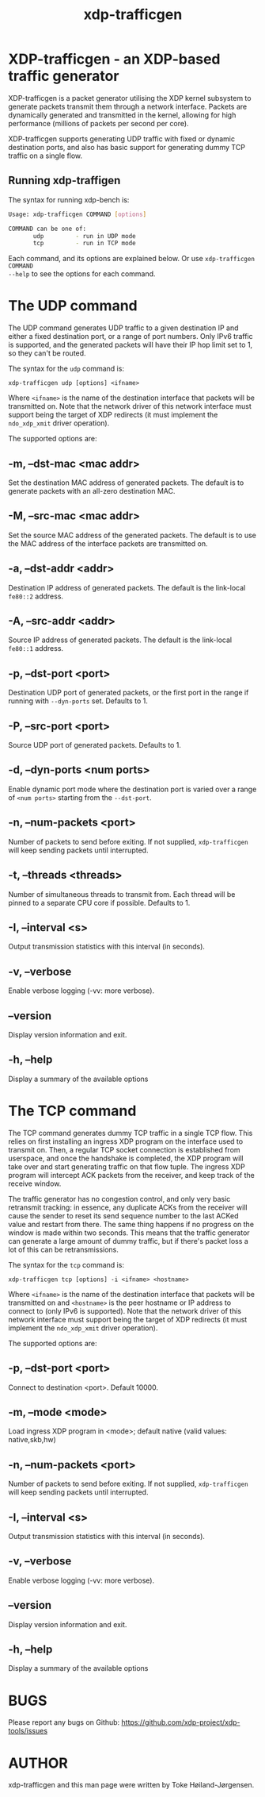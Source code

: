 #+EXPORT_FILE_NAME: xdp-trafficgen
#+TITLE: xdp-trafficgen
#+OPTIONS: ^:nil
#+MAN_CLASS_OPTIONS: :section-id "8\" \"DATE\" \"VERSION\" \"An XDP-based traffic generator"
# This file serves both as a README on github, and as the source for the man
# page; the latter through the org-mode man page export support.
# .
# To export the man page, simply use the org-mode exporter; (require 'ox-man) if
# it's not available. There's also a Makefile rule to export it.

* XDP-trafficgen - an XDP-based traffic generator

XDP-trafficgen is a packet generator utilising the XDP kernel subsystem to
generate packets transmit them through a network interface. Packets are
dynamically generated and transmitted in the kernel, allowing for high
performance (millions of packets per second per core).

XDP-trafficgen supports generating UDP traffic with fixed or dynamic destination
ports, and also has basic support for generating dummy TCP traffic on a single
flow.

** Running xdp-traffigen
The syntax for running xdp-bench is:

#+begin_src sh
Usage: xdp-trafficgen COMMAND [options]

COMMAND can be one of:
       udp         - run in UDP mode
       tcp         - run in TCP mode
#+end_src

Each command, and its options are explained below. Or use =xdp-trafficgen COMMAND
--help= to see the options for each command.

* The UDP command
The UDP command generates UDP traffic to a given destination IP and either a
fixed destination port, or a range of port numbers. Only IPv6 traffic is
supported, and the generated packets will have their IP hop limit set to 1, so
they can't be routed.

The syntax for the =udp= command is:

=xdp-trafficgen udp [options] <ifname>=

Where =<ifname>= is the name of the destination interface that packets will be
transmitted on. Note that the network driver of this network interface must
support being the target of XDP redirects (it must implement the =ndo_xdp_xmit=
driver operation).

The supported options are:

** -m, --dst-mac <mac addr>
Set the destination MAC address of generated packets. The default is to generate
packets with an all-zero destination MAC.

** -M, --src-mac <mac addr>
Set the source MAC address of the generated packets. The default is to use the
MAC address of the interface packets are transmitted on.

** -a, --dst-addr <addr>
Destination IP address of generated packets. The default is the link-local
=fe80::2= address.

** -A, --src-addr <addr>
Source IP address of generated packets. The default is the link-local =fe80::1=
address.

** -p, --dst-port <port>
Destination UDP port of generated packets, or the first port in the range if
running with =--dyn-ports= set. Defaults to 1.

** -P, --src-port <port>
Source UDP port of generated packets. Defaults to 1.

** -d, --dyn-ports <num ports>
Enable dynamic port mode where the destination port is varied over a range of
=<num ports>= starting from the =--dst-port=.

** -n, --num-packets <port>
Number of packets to send before exiting. If not supplied, =xdp-trafficgen= will
keep sending packets until interrupted.

** -t, --threads <threads>
Number of simultaneous threads to transmit from. Each thread will be pinned to a
separate CPU core if possible. Defaults to 1.

** -I, --interval <s>
Output transmission statistics with this interval (in seconds).

** -v, --verbose
Enable verbose logging (-vv: more verbose).

** --version
Display version information and exit.

** -h, --help
Display a summary of the available options


* The TCP command
The TCP command generates dummy TCP traffic in a single TCP flow. This relies on
first installing an ingress XDP program on the interface used to transmit on.
Then, a regular TCP socket connection is established from userspace, and once
the handshake is completed, the XDP program will take over and start generating
traffic on that flow tuple. The ingress XDP program will intercept ACK packets
from the receiver, and keep track of the receive window.

The traffic generator has no congestion control, and only very basic retransmit
tracking: in essence, any duplicate ACKs from the receiver will cause the sender
to reset its send sequence number to the last ACKed value and restart from
there. The same thing happens if no progress on the window is made within two
seconds. This means that the traffic generator can generate a large amount of
dummy traffic, but if there's packet loss a lot of this can be retransmissions.

The syntax for the =tcp= command is:

=xdp-trafficgen tcp [options] -i <ifname> <hostname>=

Where =<ifname>= is the name of the destination interface that packets will be
transmitted on and =<hostname>= is the peer hostname or IP address to connect to
(only IPv6 is supported). Note that the network driver of this network interface
must support being the target of XDP redirects (it must implement the
=ndo_xdp_xmit= driver operation).

The supported options are:

** -p, --dst-port <port>
Connect to destination <port>. Default 10000.

** -m, --mode <mode>
Load ingress XDP program in <mode>; default native (valid values: native,skb,hw)

** -n, --num-packets <port>
Number of packets to send before exiting. If not supplied, =xdp-trafficgen= will
keep sending packets until interrupted.

** -I, --interval <s>
Output transmission statistics with this interval (in seconds).

** -v, --verbose
Enable verbose logging (-vv: more verbose).

** --version
Display version information and exit.

** -h, --help
Display a summary of the available options


* BUGS

Please report any bugs on Github: https://github.com/xdp-project/xdp-tools/issues

* AUTHOR

xdp-trafficgen and this man page were written by Toke Høiland-Jørgensen.
